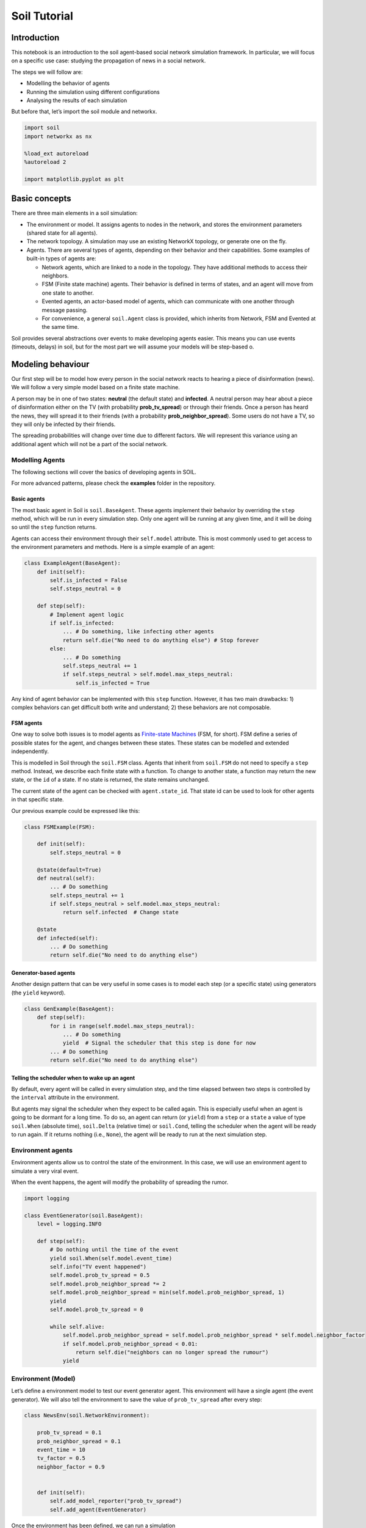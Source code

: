 Soil Tutorial
=============

Introduction
------------

This notebook is an introduction to the soil agent-based social network
simulation framework. In particular, we will focus on a specific use
case: studying the propagation of news in a social network.

The steps we will follow are:

-  Modelling the behavior of agents
-  Running the simulation using different configurations
-  Analysing the results of each simulation

But before that, let’s import the soil module and networkx.

.. code:: ipython3

    import soil
    import networkx as nx
     
    %load_ext autoreload
    %autoreload 2
    
    import matplotlib.pyplot as plt

Basic concepts
--------------

There are three main elements in a soil simulation:

-  The environment or model. It assigns agents to nodes in the network,
   and stores the environment parameters (shared state for all agents).
-  The network topology. A simulation may use an existing NetworkX
   topology, or generate one on the fly.
-  Agents. There are several types of agents, depending on their
   behavior and their capabilities. Some examples of built-in types of
   agents are:

   -  Network agents, which are linked to a node in the topology. They
      have additional methods to access their neighbors.
   -  FSM (Finite state machine) agents. Their behavior is defined in
      terms of states, and an agent will move from one state to another.
   -  Evented agents, an actor-based model of agents, which can
      communicate with one another through message passing.
   -  For convenience, a general ``soil.Agent`` class is provided, which
      inherits from Network, FSM and Evented at the same time.

Soil provides several abstractions over events to make developing agents
easier. This means you can use events (timeouts, delays) in soil, but
for the most part we will assume your models will be step-based o.

Modeling behaviour
------------------

Our first step will be to model how every person in the social network
reacts to hearing a piece of disinformation (news). We will follow a
very simple model based on a finite state machine.

A person may be in one of two states: **neutral** (the default state)
and **infected**. A neutral person may hear about a piece of
disinformation either on the TV (with probability **prob_tv_spread**) or
through their friends. Once a person has heard the news, they will
spread it to their friends (with a probability
**prob_neighbor_spread**). Some users do not have a TV, so they will
only be infected by their friends.

The spreading probabilities will change over time due to different
factors. We will represent this variance using an additional agent which
will not be a part of the social network.

Modelling Agents
~~~~~~~~~~~~~~~~

The following sections will cover the basics of developing agents in
SOIL.

For more advanced patterns, please check the **examples** folder in the
repository.

Basic agents
^^^^^^^^^^^^

The most basic agent in Soil is ``soil.BaseAgent``. These agents
implement their behavior by overriding the ``step`` method, which will
be run in every simulation step. Only one agent will be running at any
given time, and it will be doing so until the ``step`` function returns.

Agents can access their environment through their ``self.model``
attribute. This is most commonly used to get access to the environment
parameters and methods. Here is a simple example of an agent:

.. code:: python

   class ExampleAgent(BaseAgent):
       def init(self):
           self.is_infected = False
           self.steps_neutral = 0
       
       def step(self):
           # Implement agent logic
           if self.is_infected:
               ... # Do something, like infecting other agents
               return self.die("No need to do anything else") # Stop forever
           else:
               ... # Do something
               self.steps_neutral += 1
               if self.steps_neutral > self.model.max_steps_neutral:
                   self.is_infected = True

Any kind of agent behavior can be implemented with this ``step``
function. However, it has two main drawbacks: 1) complex behaviors can
get difficult both write and understand; 2) these behaviors are not
composable.

FSM agents
^^^^^^^^^^

One way to solve both issues is to model agents as `Finite-state
Machines <https://en.wikipedia.org/wiki/Finite-state_machine>`__ (FSM,
for short). FSM define a series of possible states for the agent, and
changes between these states. These states can be modelled and extended
independently.

This is modelled in Soil through the ``soil.FSM`` class. Agents that
inherit from ``soil.FSM`` do not need to specify a ``step`` method.
Instead, we describe each finite state with a function. To change to
another state, a function may return the new state, or the ``id`` of a
state. If no state is returned, the state remains unchanged.

The current state of the agent can be checked with ``agent.state_id``.
That state id can be used to look for other agents in that specific
state.

Our previous example could be expressed like this:

.. code:: python

   class FSMExample(FSM):

       def init(self):
           self.steps_neutral = 0
       
       @state(default=True)
       def neutral(self):
           ... # Do something
           self.steps_neutral += 1
           if self.steps_neutral > self.model.max_steps_neutral:
               return self.infected  # Change state

       @state
       def infected(self):
           ... # Do something
           return self.die("No need to do anything else")

Generator-based agents
^^^^^^^^^^^^^^^^^^^^^^

Another design pattern that can be very useful in some cases is to model
each step (or a specific state) using generators (the ``yield``
keyword).

.. code:: python

   class GenExample(BaseAgent):
       def step(self):
           for i in range(self.model.max_steps_neutral):
               ... # Do something
               yield  # Signal the scheduler that this step is done for now
           ... # Do something
           return self.die("No need to do anything else")        

Telling the scheduler when to wake up an agent
^^^^^^^^^^^^^^^^^^^^^^^^^^^^^^^^^^^^^^^^^^^^^^

By default, every agent will be called in every simulation step, and the
time elapsed between two steps is controlled by the ``interval``
attribute in the environment.

But agents may signal the scheduler when they expect to be called again.
This is especially useful when an agent is going to be dormant for a
long time. To do so, an agent can return (or ``yield``) from a ``step``
or a ``state`` a value of type ``soil.When`` (absolute time),
``soil.Delta`` (relative time) or ``soil.Cond``, telling the scheduler
when the agent will be ready to run again. If it returns nothing (i.e.,
``None``), the agent will be ready to run at the next simulation step.

Environment agents
~~~~~~~~~~~~~~~~~~

Environment agents allow us to control the state of the environment. In
this case, we will use an environment agent to simulate a very viral
event.

When the event happens, the agent will modify the probability of
spreading the rumor.

.. code:: ipython3

    import logging
    
    class EventGenerator(soil.BaseAgent):
        level = logging.INFO
        
        def step(self):
            # Do nothing until the time of the event
            yield soil.When(self.model.event_time)
            self.info("TV event happened")
            self.model.prob_tv_spread = 0.5
            self.model.prob_neighbor_spread *= 2
            self.model.prob_neighbor_spread = min(self.model.prob_neighbor_spread, 1)
            yield
            self.model.prob_tv_spread = 0
    
            while self.alive:
                self.model.prob_neighbor_spread = self.model.prob_neighbor_spread * self.model.neighbor_factor
                if self.model.prob_neighbor_spread < 0.01:
                    return self.die("neighbors can no longer spread the rumour")
                yield

Environment (Model)
~~~~~~~~~~~~~~~~~~~

Let’s define a environment model to test our event generator agent. This
environment will have a single agent (the event generator). We will also
tell the environment to save the value of ``prob_tv_spread`` after every
step:

.. code:: ipython3

    class NewsEnv(soil.NetworkEnvironment):
        
        prob_tv_spread = 0.1
        prob_neighbor_spread = 0.1
        event_time = 10
        tv_factor = 0.5
        neighbor_factor = 0.9
    
        
        def init(self):
            self.add_model_reporter("prob_tv_spread")
            self.add_agent(EventGenerator)

Once the environment has been defined, we can run a simulation

.. code:: ipython3

    it = NewsEnv.run(iterations=1, dump=False, max_time=14)
    
    it[0].model_df()



.. parsed-literal::

    HBox(children=(IntProgress(value=0, description='NewsEnv', max=1, style=ProgressStyle(description_width='initi…



.. parsed-literal::

    HBox(children=(IntProgress(value=0, max=1), HTML(value='')))


.. parsed-literal::

    




.. raw:: html

    <div>
    <style scoped>
        .dataframe tbody tr th:only-of-type {
            vertical-align: middle;
        }
    
        .dataframe tbody tr th {
            vertical-align: top;
        }
    
        .dataframe thead th {
            text-align: right;
        }
    </style>
    <table border="1" class="dataframe">
      <thead>
        <tr style="text-align: right;">
          <th></th>
          <th>step</th>
          <th>agent_count</th>
          <th>prob_tv_spread</th>
        </tr>
        <tr>
          <th>time</th>
          <th></th>
          <th></th>
          <th></th>
        </tr>
      </thead>
      <tbody>
        <tr>
          <th>0</th>
          <td>0</td>
          <td>1</td>
          <td>0.1</td>
        </tr>
        <tr>
          <th>10</th>
          <td>1</td>
          <td>1</td>
          <td>0.1</td>
        </tr>
        <tr>
          <th>11</th>
          <td>2</td>
          <td>1</td>
          <td>0.5</td>
        </tr>
        <tr>
          <th>12</th>
          <td>3</td>
          <td>1</td>
          <td>0.0</td>
        </tr>
        <tr>
          <th>13</th>
          <td>4</td>
          <td>1</td>
          <td>0.0</td>
        </tr>
        <tr>
          <th>14</th>
          <td>5</td>
          <td>1</td>
          <td>0.0</td>
        </tr>
      </tbody>
    </table>
    </div>



As we can see, the event occurred right after ``t=10``, so by ``t=11``
the value of ``prob_tv_spread`` was already set to ``1.0``.

You may notice nothing happened between ``t=0`` and ``t=1``. That is
because there aren’t any other agents in the simulation, and our event
generator explicitly waited until ``t=10``.

Network agents
~~~~~~~~~~~~~~

In our disinformation scenario, we will model our agents as a FSM with
two states: ``neutral`` (default) and ``infected``.

Here’s the code:

.. code:: ipython3

    class NewsSpread(soil.Agent):
        has_tv = False
        infected_by_friends = False
        
        @soil.state(default=True)
        def neutral(self):
            if self.infected_by_friends:
                return self.infected
            if self.has_tv:
                if self.prob(self.model.prob_tv_spread):
                    return self.infected
                
        @soil.state
        def infected(self):
            for neighbor in self.iter_neighbors(state_id=self.neutral.id):
                if self.prob(self.model.prob_neighbor_spread):
                    neighbor.infected_by_friends = True

We can check that our states are well defined, here:

.. code:: ipython3

    NewsSpread.states()




.. parsed-literal::

    ['dead', 'neutral', 'infected']



Environment (Model)
~~~~~~~~~~~~~~~~~~~

Let’s modify our simple simulation. We will add a network of agents of
type NewsSpread.

Only one agent (0) will have a TV (in blue).

.. code:: ipython3

    def generate_simple():
        G = nx.Graph()
        G.add_edge(0, 1)
        G.add_edge(0, 2)
        G.add_edge(2, 3)
        G.add_node(4)
        return G
    
    G = generate_simple()
    pos = nx.spring_layout(G)
    nx.draw_networkx(G, pos, node_color='red')
    nx.draw_networkx(G, pos, nodelist=[0], node_color='blue')



.. image:: output_30_0.png


.. code:: ipython3

    class NewsEnv(soil.NetworkEnvironment):
        
        prob_tv_spread = 0
        prob_neighbor_spread = 0.1
        event_time = 10
        tv_factor = 0.5
        neighbor_factor = 0.9
    
        
        def init(self):
            self.add_agent(EventGenerator)
            self.G = generate_simple()
            self.populate_network(NewsSpread)
            self.agent(node_id=0).has_tv = True
            self.add_model_reporter('prob_tv_spread')
            self.add_model_reporter('prob_neighbor_spread')

.. code:: ipython3

    it = NewsEnv.run(max_time=20)
    it[0].model_df()



.. parsed-literal::

    HBox(children=(IntProgress(value=0, description='NewsEnv', max=1, style=ProgressStyle(description_width='initi…



.. parsed-literal::

    HBox(children=(IntProgress(value=0, max=1), HTML(value='')))


.. parsed-literal::

    




.. raw:: html

    <div>
    <style scoped>
        .dataframe tbody tr th:only-of-type {
            vertical-align: middle;
        }
    
        .dataframe tbody tr th {
            vertical-align: top;
        }
    
        .dataframe thead th {
            text-align: right;
        }
    </style>
    <table border="1" class="dataframe">
      <thead>
        <tr style="text-align: right;">
          <th></th>
          <th>step</th>
          <th>agent_count</th>
          <th>prob_tv_spread</th>
          <th>prob_neighbor_spread</th>
        </tr>
        <tr>
          <th>time</th>
          <th></th>
          <th></th>
          <th></th>
          <th></th>
        </tr>
      </thead>
      <tbody>
        <tr>
          <th>0</th>
          <td>0</td>
          <td>6</td>
          <td>0.0</td>
          <td>0.100000</td>
        </tr>
        <tr>
          <th>1</th>
          <td>1</td>
          <td>6</td>
          <td>0.0</td>
          <td>0.100000</td>
        </tr>
        <tr>
          <th>2</th>
          <td>2</td>
          <td>6</td>
          <td>0.0</td>
          <td>0.100000</td>
        </tr>
        <tr>
          <th>3</th>
          <td>3</td>
          <td>6</td>
          <td>0.0</td>
          <td>0.100000</td>
        </tr>
        <tr>
          <th>4</th>
          <td>4</td>
          <td>6</td>
          <td>0.0</td>
          <td>0.100000</td>
        </tr>
        <tr>
          <th>5</th>
          <td>5</td>
          <td>6</td>
          <td>0.0</td>
          <td>0.100000</td>
        </tr>
        <tr>
          <th>6</th>
          <td>6</td>
          <td>6</td>
          <td>0.0</td>
          <td>0.100000</td>
        </tr>
        <tr>
          <th>7</th>
          <td>7</td>
          <td>6</td>
          <td>0.0</td>
          <td>0.100000</td>
        </tr>
        <tr>
          <th>8</th>
          <td>8</td>
          <td>6</td>
          <td>0.0</td>
          <td>0.100000</td>
        </tr>
        <tr>
          <th>9</th>
          <td>9</td>
          <td>6</td>
          <td>0.0</td>
          <td>0.100000</td>
        </tr>
        <tr>
          <th>10</th>
          <td>10</td>
          <td>6</td>
          <td>0.0</td>
          <td>0.100000</td>
        </tr>
        <tr>
          <th>11</th>
          <td>11</td>
          <td>6</td>
          <td>0.5</td>
          <td>0.200000</td>
        </tr>
        <tr>
          <th>12</th>
          <td>12</td>
          <td>6</td>
          <td>0.0</td>
          <td>0.180000</td>
        </tr>
        <tr>
          <th>13</th>
          <td>13</td>
          <td>6</td>
          <td>0.0</td>
          <td>0.162000</td>
        </tr>
        <tr>
          <th>14</th>
          <td>14</td>
          <td>6</td>
          <td>0.0</td>
          <td>0.145800</td>
        </tr>
        <tr>
          <th>15</th>
          <td>15</td>
          <td>6</td>
          <td>0.0</td>
          <td>0.131220</td>
        </tr>
        <tr>
          <th>16</th>
          <td>16</td>
          <td>6</td>
          <td>0.0</td>
          <td>0.118098</td>
        </tr>
        <tr>
          <th>17</th>
          <td>17</td>
          <td>6</td>
          <td>0.0</td>
          <td>0.106288</td>
        </tr>
        <tr>
          <th>18</th>
          <td>18</td>
          <td>6</td>
          <td>0.0</td>
          <td>0.095659</td>
        </tr>
        <tr>
          <th>19</th>
          <td>19</td>
          <td>6</td>
          <td>0.0</td>
          <td>0.086093</td>
        </tr>
        <tr>
          <th>20</th>
          <td>20</td>
          <td>6</td>
          <td>0.0</td>
          <td>0.077484</td>
        </tr>
      </tbody>
    </table>
    <p>20 rows × 2504 columns</p>
    </div>



In this case, notice that the inclusion of other agents (which run every
step) means that the simulation did not skip to ``t=10``.

Now, let’s look at the state of our agents in every step:

.. code:: ipython3

    soil.analysis.plot(it[0])



.. image:: output_34_0.png


Running in more scenarios
-------------------------

In real life, you probably want to run several simulations, varying some
of the parameters so that you can compare and answer your research
questions.

For instance:

-  Does the outcome depend on the structure of our network? We will use
   different generation algorithms to compare them (Barabasi-Albert and
   Erdos-Renyi)
-  How does neighbor spreading probability affect my simulation? We will
   try probability values in the range of [0, 0.4], in intervals of 0.1.

.. code:: ipython3

    class NewsEnvComplete(soil.Environment):
        prob_tv = 0.05
        prob_tv_spread = 0
        prob_neighbor_spread = 0
        event_time = 10
        tv_factor = 0
        neighbor_factor = 0.5
        generator = "erdos_renyi_graph"
        n = 100
    
        def init(self):
            self.add_agent(EventGenerator)
            if not self.G:
                opts = {"n": self.n}
                if self.generator == "erdos_renyi_graph":
                    opts["p"] = 0.5
                elif self.generator == "barabasi_albert_graph":
                    opts["m"] = 4
                self.create_network(generator=self.generator, **opts)
    
            self.populate_network([NewsSpread,
                                   NewsSpread.w(has_tv=True)],
                                  [1-self.prob_tv, self.prob_tv])
            self.add_model_reporter('prob_tv_spread')
            self.add_model_reporter('prob_neighbor_spread')
            self.add_agent_reporter('state_id')

Since we do not care about previous results, we will
set\ ``overwrite=True``.

.. code:: ipython3

    s = soil.Simulation(model=NewsEnvComplete, iterations=5, max_time=30, dump=True, overwrite=True)
    N = 100
    probabilities = [0, 0.25, 0.5, 0.75, 1.0]
    generators = ["erdos_renyi_graph", "barabasi_albert_graph"]
    
    
    it = s.run(name=f"newspread", matrix=dict(n=[N], generator=generators, prob_neighbor_spread=probabilities))


.. parsed-literal::

    [INFO ][17:29:24] Output directory: /mnt/data/home/j/git/lab.gsi/soil/soil/examples/tutorial/soil_output



.. parsed-literal::

    HBox(children=(IntProgress(value=0, description='newspread', max=10, style=ProgressStyle(description_width='in…


.. parsed-literal::

    n = 100
    generator = erdos_renyi_graph
    prob_neighbor_spread = 0


.. image:: output_58_3.png

.. parsed-literal::

    HBox(children=(IntProgress(value=0, max=5), HTML(value='')))

.. image:: output_58_4.png

.. parsed-literal::

    n = 100
    generator = erdos_renyi_graph
    prob_neighbor_spread = 0.25

.. code:: ipython3

    analysis.plot_all('soil_output/Spread_erdos*', analysis.get_count, 'state_id');

.. parsed-literal::

    HBox(children=(IntProgress(value=0, max=5), HTML(value='')))

.. image:: output_60_0.png

.. parsed-literal::

    n = 100
    generator = erdos_renyi_graph
    prob_neighbor_spread = 0.5



.. parsed-literal::

    HBox(children=(IntProgress(value=0, max=5), HTML(value='')))


.. parsed-literal::

    n = 100
    generator = erdos_renyi_graph
    prob_neighbor_spread = 0.75



.. parsed-literal::

    HBox(children=(IntProgress(value=0, max=5), HTML(value='')))

The previous cells were using the ``count_value`` function for
aggregation. There’s another function to plot numeral values:

.. parsed-literal::

    n = 100
    generator = erdos_renyi_graph
    prob_neighbor_spread = 1.0



.. parsed-literal::

    HBox(children=(IntProgress(value=0, max=5), HTML(value='')))


.. parsed-literal::

    n = 100
    generator = barabasi_albert_graph
    prob_neighbor_spread = 0



.. parsed-literal::

    HBox(children=(IntProgress(value=0, max=5), HTML(value='')))


.. parsed-literal::

    n = 100
    generator = barabasi_albert_graph
    prob_neighbor_spread = 0.25



.. parsed-literal::

    HBox(children=(IntProgress(value=0, max=5), HTML(value='')))


.. parsed-literal::

    n = 100
    generator = barabasi_albert_graph
    prob_neighbor_spread = 0.5



.. parsed-literal::

    HBox(children=(IntProgress(value=0, max=5), HTML(value='')))


.. parsed-literal::

    n = 100
    generator = barabasi_albert_graph
    prob_neighbor_spread = 0.75



.. parsed-literal::

    HBox(children=(IntProgress(value=0, max=5), HTML(value='')))


.. parsed-literal::

    n = 100
    generator = barabasi_albert_graph
    prob_neighbor_spread = 1.0



.. parsed-literal::

    HBox(children=(IntProgress(value=0, max=5), HTML(value='')))


.. parsed-literal::

    


.. code:: ipython3

    assert len(it) == len(probabilities) * len(generators) * s.iterations

The results are conveniently stored in sqlite (history of agent and
environment state) and the configuration is saved in a YAML file.

You can also export the results to GEXF format (dynamic network) and CSV
using .\ ``run(dump=['gexf', 'csv'])`` or the command line flags
``--graph --csv``.

.. code:: ipython3

    !tree soil_output
    !du -xh soil_output/*


.. parsed-literal::

    [01;34msoil_output[00m
    └── [01;34mnewspread[00m
        ├── newspread_1681989837.124865.dumped.yml
        ├── newspread_1681990513.1584163.dumped.yml
        ├── newspread_1681990524.5204282.dumped.yml
        ├── newspread_1681990796.858183.dumped.yml
        ├── newspread_1682002299.544348.dumped.yml
        ├── newspread_1682003721.597205.dumped.yml
        ├── newspread_1682003784.1948986.dumped.yml
        ├── newspread_1682003812.4626257.dumped.yml
        ├── newspread_1682004020.182087.dumped.yml
        ├── newspread_1682004044.6837814.dumped.yml
        ├── newspread_1682004398.267355.dumped.yml
        ├── newspread_1682004564.1052232.dumped.yml
        └── newspread.sqlite
    
    1 directory, 13 files
    21M	soil_output/newspread


Analysing the results
~~~~~~~~~~~~~~~~~~~~~

Loading data
^^^^^^^^^^^^

Once the simulations are over, we can use soil to analyse the results.

There are two main ways: directly using the iterations returned by the
``run`` method, or loading up data from the results database. This is
particularly useful to store data between sessions, and to accumulate
results over multiple runs.

The mainThe main method to load data from the database is ``read_sql``,
which can be used in two ways:

-  ``analysis.read_sql(<sqlite_file>)`` to load all the results from a
   sqlite database . e.g. \ ``read_sql('my_simulation/file.db.sqlite')``
-  ``analysis.read_sql(name=<simulation name>)`` will look for the
   default path for a simulation named ``<simulation name>``

The result in both cases is a named tuple with four dataframes:

-  ``configuration``, which contains configuration parameters per
   simulation
-  ``parameters``, which shows the parameters used **in every
   iteration** of every simulation
-  ``env``, with the data collected from the model in each iteration (as
   specified in ``model_reporters``)
-  ``agents``, like ``env``, but for ``agent_reporters``

Let’s see it in action by loading the stored results into a pandas
dataframe:

.. code:: ipython3

    res = soil.read_sql(name="newspread", include_agents=True)

Plotting data
~~~~~~~~~~~~~

Once we have loaded the results from the file, we can use them just like
any other dataframe.

Here is an example of plotting the ratio of infected users in each of
our simulations:

.. code:: ipython3

    for (g, group) in res.env.dropna().groupby("params_id"):
        params = res.parameters.query(f'params_id == "{g}"').iloc[0]
        title = f"{params.generator.rstrip('_graph')} {params.prob_neighbor_spread}"
        prob = group.groupby(by=["step"]).prob_neighbor_spread.mean()
        line = "-"
        if "barabasi" in params.generator:
            line = "--"
        prob.rename(title).fillna(0).plot(linestyle=line)
    plt.title("Mean probability for each configuration")
    plt.legend();



.. image:: output_49_0.png


.. code:: ipython3

    for (g, group) in res.agents.dropna().groupby("params_id"):
        params = res.parameters.query(f'params_id == "{g}"').iloc[0]
        title = f"{params.generator.rstrip('_graph')} {params.prob_neighbor_spread}"
        counts = group.groupby(by=["step", "state_id"]).value_counts().unstack()
        line = "-"
        if "barabasi" in params.generator:
            line = "--"
        (counts.infected/counts.sum(axis=1)).rename(title).fillna(0).plot(linestyle=line)
    plt.legend()
    plt.xlim([9, None]);
    plt.title("Ratio of infected users");



.. image:: output_50_0.png


Data format
-----------

Parameters
~~~~~~~~~~

The ``parameters`` dataframe has three keys:

-  The identifier of the simulation. This will be shared by all
   iterations launched in the same run
-  The identifier of the parameters used in the simulation. This will be
   shared by all iterations that have the exact same set of parameters.
-  The identifier of the iteration. Each row should have a different
   iteration identifier

There will be a column per each parameter passed to the environment. In
this case, that’s three: **generator**, **n** and
**prob_neighbor_spread**.

.. code:: ipython3

    res.parameters.head()




.. raw:: html

    <div>
    <style scoped>
        .dataframe tbody tr th:only-of-type {
            vertical-align: middle;
        }
    
        .dataframe tbody tr th {
            vertical-align: top;
        }
    
        .dataframe thead th {
            text-align: right;
        }
    </style>
    <table border="1" class="dataframe">
      <thead>
        <tr style="text-align: right;">
          <th></th>
          <th></th>
          <th>key</th>
          <th>generator</th>
          <th>n</th>
          <th>prob_neighbor_spread</th>
        </tr>
        <tr>
          <th>iteration_id</th>
          <th>params_id</th>
          <th>simulation_id</th>
          <th></th>
          <th></th>
          <th></th>
        </tr>
      </thead>
      <tbody>
        <tr>
          <th rowspan="5" valign="top">0</th>
          <th>39063f8</th>
          <th>newspread_1682002299.544348</th>
          <td>erdos_renyi_graph</td>
          <td>100</td>
          <td>1.0</td>
        </tr>
        <tr>
          <th>5db645d</th>
          <th>newspread_1682002299.544348</th>
          <td>barabasi_albert_graph</td>
          <td>100</td>
          <td>0.0</td>
        </tr>
        <tr>
          <th>8f26adb</th>
          <th>newspread_1682002299.544348</th>
          <td>barabasi_albert_graph</td>
          <td>100</td>
          <td>0.5</td>
        </tr>
        <tr>
          <th>cb3dbca</th>
          <th>newspread_1682002299.544348</th>
          <td>erdos_renyi_graph</td>
          <td>100</td>
          <td>0.5</td>
        </tr>
        <tr>
          <th>d1fe9c1</th>
          <th>newspread_1682002299.544348</th>
          <td>barabasi_albert_graph</td>
          <td>100</td>
          <td>1.0</td>
        </tr>
      </tbody>
    </table>
    </div>



Configuration
~~~~~~~~~~~~~

This dataset is indexed by the identifier of the simulation, and there
will be a column per each attribute of the simulation. For instance,
there is one for the number of processes used, another one for the path
where the results were stored, etc.

.. code:: ipython3

    res.config.head()




.. raw:: html

    <div>
    <style scoped>
        .dataframe tbody tr th:only-of-type {
            vertical-align: middle;
        }
    
        .dataframe tbody tr th {
            vertical-align: top;
        }
    
        .dataframe thead th {
            text-align: right;
        }
    </style>
    <table border="1" class="dataframe">
      <thead>
        <tr style="text-align: right;">
          <th></th>
          <th>index</th>
          <th>version</th>
          <th>source_file</th>
          <th>name</th>
          <th>description</th>
          <th>group</th>
          <th>backup</th>
          <th>overwrite</th>
          <th>dry_run</th>
          <th>dump</th>
          <th>...</th>
          <th>num_processes</th>
          <th>exporters</th>
          <th>model_reporters</th>
          <th>agent_reporters</th>
          <th>tables</th>
          <th>outdir</th>
          <th>exporter_params</th>
          <th>level</th>
          <th>skip_test</th>
          <th>debug</th>
        </tr>
        <tr>
          <th>simulation_id</th>
          <th></th>
          <th></th>
          <th></th>
          <th></th>
          <th></th>
          <th></th>
          <th></th>
          <th></th>
          <th></th>
          <th></th>
          <th></th>
          <th></th>
          <th></th>
          <th></th>
          <th></th>
          <th></th>
          <th></th>
          <th></th>
          <th></th>
          <th></th>
          <th></th>
        </tr>
      </thead>
      <tbody>
        <tr>
          <th>newspread_1682002299.544348</th>
          <td>0</td>
          <td>2</td>
          <td>None</td>
          <td>newspread</td>
          <td></td>
          <td>None</td>
          <td>False</td>
          <td>True</td>
          <td>False</td>
          <td>True</td>
          <td>...</td>
          <td>1</td>
          <td>[&lt;class 'soil.exporters.default'&gt;]</td>
          <td>{}</td>
          <td>{}</td>
          <td>{}</td>
          <td>/mnt/data/home/j/git/lab.gsi/soil/soil/example...</td>
          <td>{}</td>
          <td>20</td>
          <td>False</td>
          <td>False</td>
        </tr>
      </tbody>
    </table>
    <p>1 rows × 29 columns</p>
    </div>



Model reporters
~~~~~~~~~~~~~~~

The ``env`` dataframe includes the data collected from the model. The
keys in this case are the same as ``parameters``, and an additional one:
**step**.

.. code:: ipython3

    res.env.head()



.. image:: output_81_0.png

.. raw:: html

    <div>
    <style scoped>
        .dataframe tbody tr th:only-of-type {
            vertical-align: middle;
        }
    
        .dataframe tbody tr th {
            vertical-align: top;
        }
    
        .dataframe thead th {
            text-align: right;
        }
    </style>
    <table border="1" class="dataframe">
      <thead>
        <tr style="text-align: right;">
          <th></th>
          <th></th>
          <th></th>
          <th></th>
          <th>agent_count</th>
          <th>time</th>
          <th>prob_tv_spread</th>
          <th>prob_neighbor_spread</th>
        </tr>
        <tr>
          <th>simulation_id</th>
          <th>params_id</th>
          <th>iteration_id</th>
          <th>step</th>
          <th></th>
          <th></th>
          <th></th>
          <th></th>
        </tr>
      </thead>
      <tbody>
        <tr>
          <th rowspan="5" valign="top">newspread_1682002299.544348</th>
          <th rowspan="5" valign="top">fcfc955</th>
          <th rowspan="5" valign="top">0</th>
          <th>0</th>
          <td>101</td>
          <td>0</td>
          <td>0.0</td>
          <td>0.0</td>
        </tr>
        <tr>
          <th>1</th>
          <td>101</td>
          <td>1</td>
          <td>0.0</td>
          <td>0.0</td>
        </tr>
        <tr>
          <th>2</th>
          <td>101</td>
          <td>2</td>
          <td>0.0</td>
          <td>0.0</td>
        </tr>
        <tr>
          <th>3</th>
          <td>101</td>
          <td>3</td>
          <td>0.0</td>
          <td>0.0</td>
        </tr>
        <tr>
          <th>4</th>
          <td>101</td>
          <td>4</td>
          <td>0.0</td>
          <td>0.0</td>
        </tr>
      </tbody>
    </table>
    </div>



Agent reporters
~~~~~~~~~~~~~~~

This dataframe reflects the data collected for all the agents in the
simulation, in every step where data collection was invoked.

The key in this dataframe is similar to the one in the ``parameters``
dataframe, but there will be two more keys: the ``step`` and the
``agent_id``. There will be a column per each agent reporter added to
the model. In our case, there is only one: ``state_id``.

    <Axes: xlabel='t_step'>

    res.agents.head()




.. raw:: html

    <div>
    <style scoped>
        .dataframe tbody tr th:only-of-type {
            vertical-align: middle;
        }
    
        .dataframe tbody tr th {
            vertical-align: top;
        }
    
        .dataframe thead th {
            text-align: right;
        }
    </style>
    <table border="1" class="dataframe">
      <thead>
        <tr style="text-align: right;">
          <th></th>
          <th></th>
          <th></th>
          <th></th>
          <th></th>
          <th>state_id</th>
        </tr>
        <tr>
          <th>simulation_id</th>
          <th>params_id</th>
          <th>iteration_id</th>
          <th>step</th>
          <th>agent_id</th>
          <th></th>
        </tr>
      </thead>
      <tbody>
        <tr>
          <th rowspan="5" valign="top">newspread_1682002299.544348</th>
          <th rowspan="5" valign="top">fcfc955</th>
          <th rowspan="5" valign="top">0</th>
          <th rowspan="5" valign="top">0</th>
          <th>0</th>
          <td>None</td>
        </tr>
        <tr>
          <th>1</th>
          <td>neutral</td>
        </tr>
        <tr>
          <th>2</th>
          <td>neutral</td>
        </tr>
        <tr>
          <th>3</th>
          <td>neutral</td>
        </tr>
        <tr>
          <th>4</th>
          <td>neutral</td>
        </tr>
      </tbody>
    </table>
    </div>


